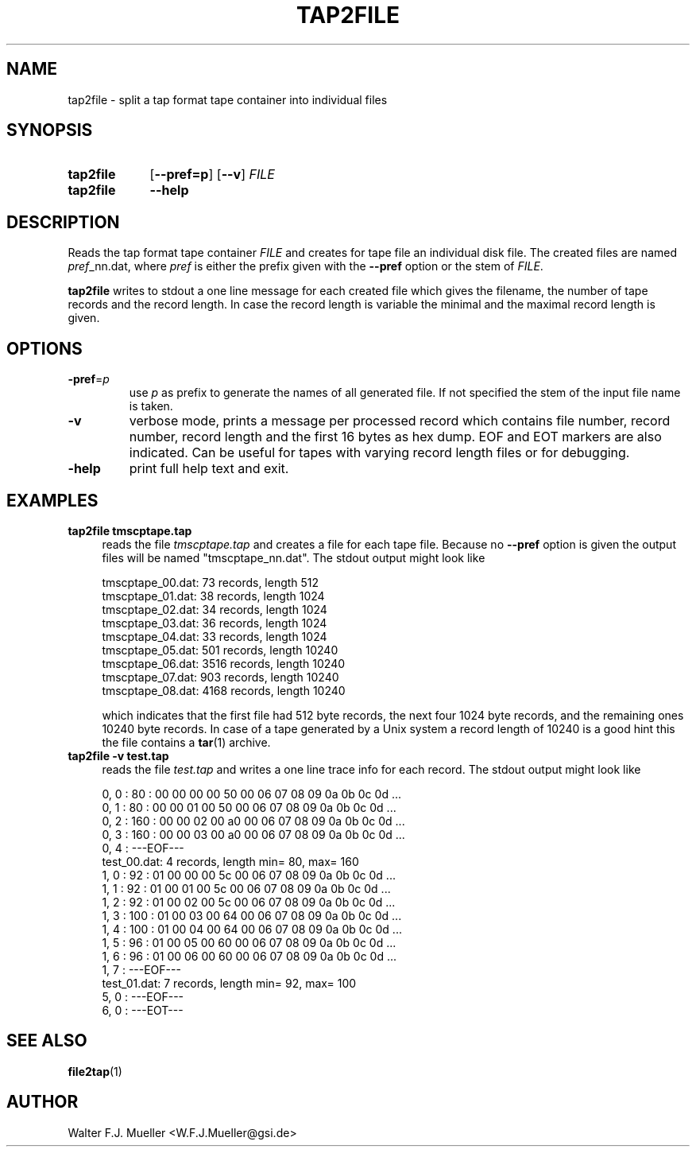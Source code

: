 .\"  -*- nroff -*-
.\"  $Id: tap2file.1 1188 2019-07-13 14:31:51Z mueller $
.\" SPDX-License-Identifier: GPL-3.0-or-later
.\" Copyright 2015-2019 by Walter F.J. Mueller <W.F.J.Mueller@gsi.de>
.\" 
.\" ------------------------------------------------------------------
.
.TH TAP2FILE 1 2019-07-08 "Retro Project" "Retro Project Manual"
.\" ------------------------------------------------------------------
.SH NAME
tap2file \- split a tap format tape container into individual files
.\" ------------------------------------------------------------------
.SH SYNOPSIS
.
.SY tap2file
.OP \-\-pref=p
.OP \-\-v
.I FILE
.
.SY tap2file
.B \-\-help
.YS
.
.\" ------------------------------------------------------------------
.SH DESCRIPTION
Reads the tap format tape container \fIFILE\fR and creates for tape file an 
individual disk file. The created files are named \fIpref\fR_nn.dat, where 
\fIpref\fR is either the prefix given with the \fB\-\-pref\fR option or the 
stem of \fIFILE\fR.

\fBtap2file\fR writes to stdout a one line message for each created file which
gives the filename, the number of tape records and the record length. In case
the record length is variable the minimal and the maximal record length is given.
.
.\" ------------------------------------------------------------------
.SH OPTIONS
.
.\" ----------------------------------------------
.IP "\fB\-pref\fR=\fIp\fR"
use \fIp\fR as prefix to generate the names of all generated file. If not
specified the stem of the input file name is taken.
.
.\" ----------------------------------------------
.IP "\fB\-v\fR"
verbose mode, prints a message per processed record which contains file number,
record number, record length and the first 16 bytes as hex dump. EOF and
EOT markers are also indicated. Can be useful for tapes with varying record
length files or for debugging.
.
.\" ----------------------------------------------
.IP "\fB\-help\fR"
print full help text and exit.
.\" ------------------------------------------------------------------
.SH EXAMPLES
.IP "\fBtap2file tmscptape.tap\fR" 4
reads the file \fItmscptape.tap\fR and creates a file for each tape file.
Because no \fB\-\-pref\fR option is given the output files will be named
"tmscptape_nn.dat". The stdout output might look like

.EX
  tmscptape_00.dat:     73 records, length   512
  tmscptape_01.dat:     38 records, length  1024
  tmscptape_02.dat:     34 records, length  1024
  tmscptape_03.dat:     36 records, length  1024
  tmscptape_04.dat:     33 records, length  1024
  tmscptape_05.dat:    501 records, length 10240
  tmscptape_06.dat:   3516 records, length 10240
  tmscptape_07.dat:    903 records, length 10240
  tmscptape_08.dat:   4168 records, length 10240
.EE

which indicates that the first file had 512 byte records, the next four 1024
byte records, and the remaining ones 10240 byte records. In case of a tape
generated by a Unix system a record length of 10240 is a good hint this the
file contains a \fBtar\fR(1) archive.

.IP "\fBtap2file -v test.tap\fR" 4
reads the file \fItest.tap\fR and writes a one line trace info for each record.
The stdout output might look like

.EX
   0,    0 :     80 : 00 00 00 00 50 00 06 07 08 09 0a 0b 0c 0d ...
   0,    1 :     80 : 00 00 01 00 50 00 06 07 08 09 0a 0b 0c 0d ...
   0,    2 :    160 : 00 00 02 00 a0 00 06 07 08 09 0a 0b 0c 0d ...
   0,    3 :    160 : 00 00 03 00 a0 00 06 07 08 09 0a 0b 0c 0d ...
   0,    4 : ---EOF---
test_00.dat:      4 records, length min=   80, max=  160
   1,    0 :     92 : 01 00 00 00 5c 00 06 07 08 09 0a 0b 0c 0d ...
   1,    1 :     92 : 01 00 01 00 5c 00 06 07 08 09 0a 0b 0c 0d ...
   1,    2 :     92 : 01 00 02 00 5c 00 06 07 08 09 0a 0b 0c 0d ...
   1,    3 :    100 : 01 00 03 00 64 00 06 07 08 09 0a 0b 0c 0d ...
   1,    4 :    100 : 01 00 04 00 64 00 06 07 08 09 0a 0b 0c 0d ...
   1,    5 :     96 : 01 00 05 00 60 00 06 07 08 09 0a 0b 0c 0d ...
   1,    6 :     96 : 01 00 06 00 60 00 06 07 08 09 0a 0b 0c 0d ...
   1,    7 : ---EOF---
test_01.dat:      7 records, length min=   92, max=  100
   5,    0 : ---EOF---
   6,    0 : ---EOT---
.EE

.\" ------------------------------------------------------------------
.SH "SEE ALSO"
.BR file2tap (1)

.\" ------------------------------------------------------------------
.SH AUTHOR
Walter F.J. Mueller <W.F.J.Mueller@gsi.de>
